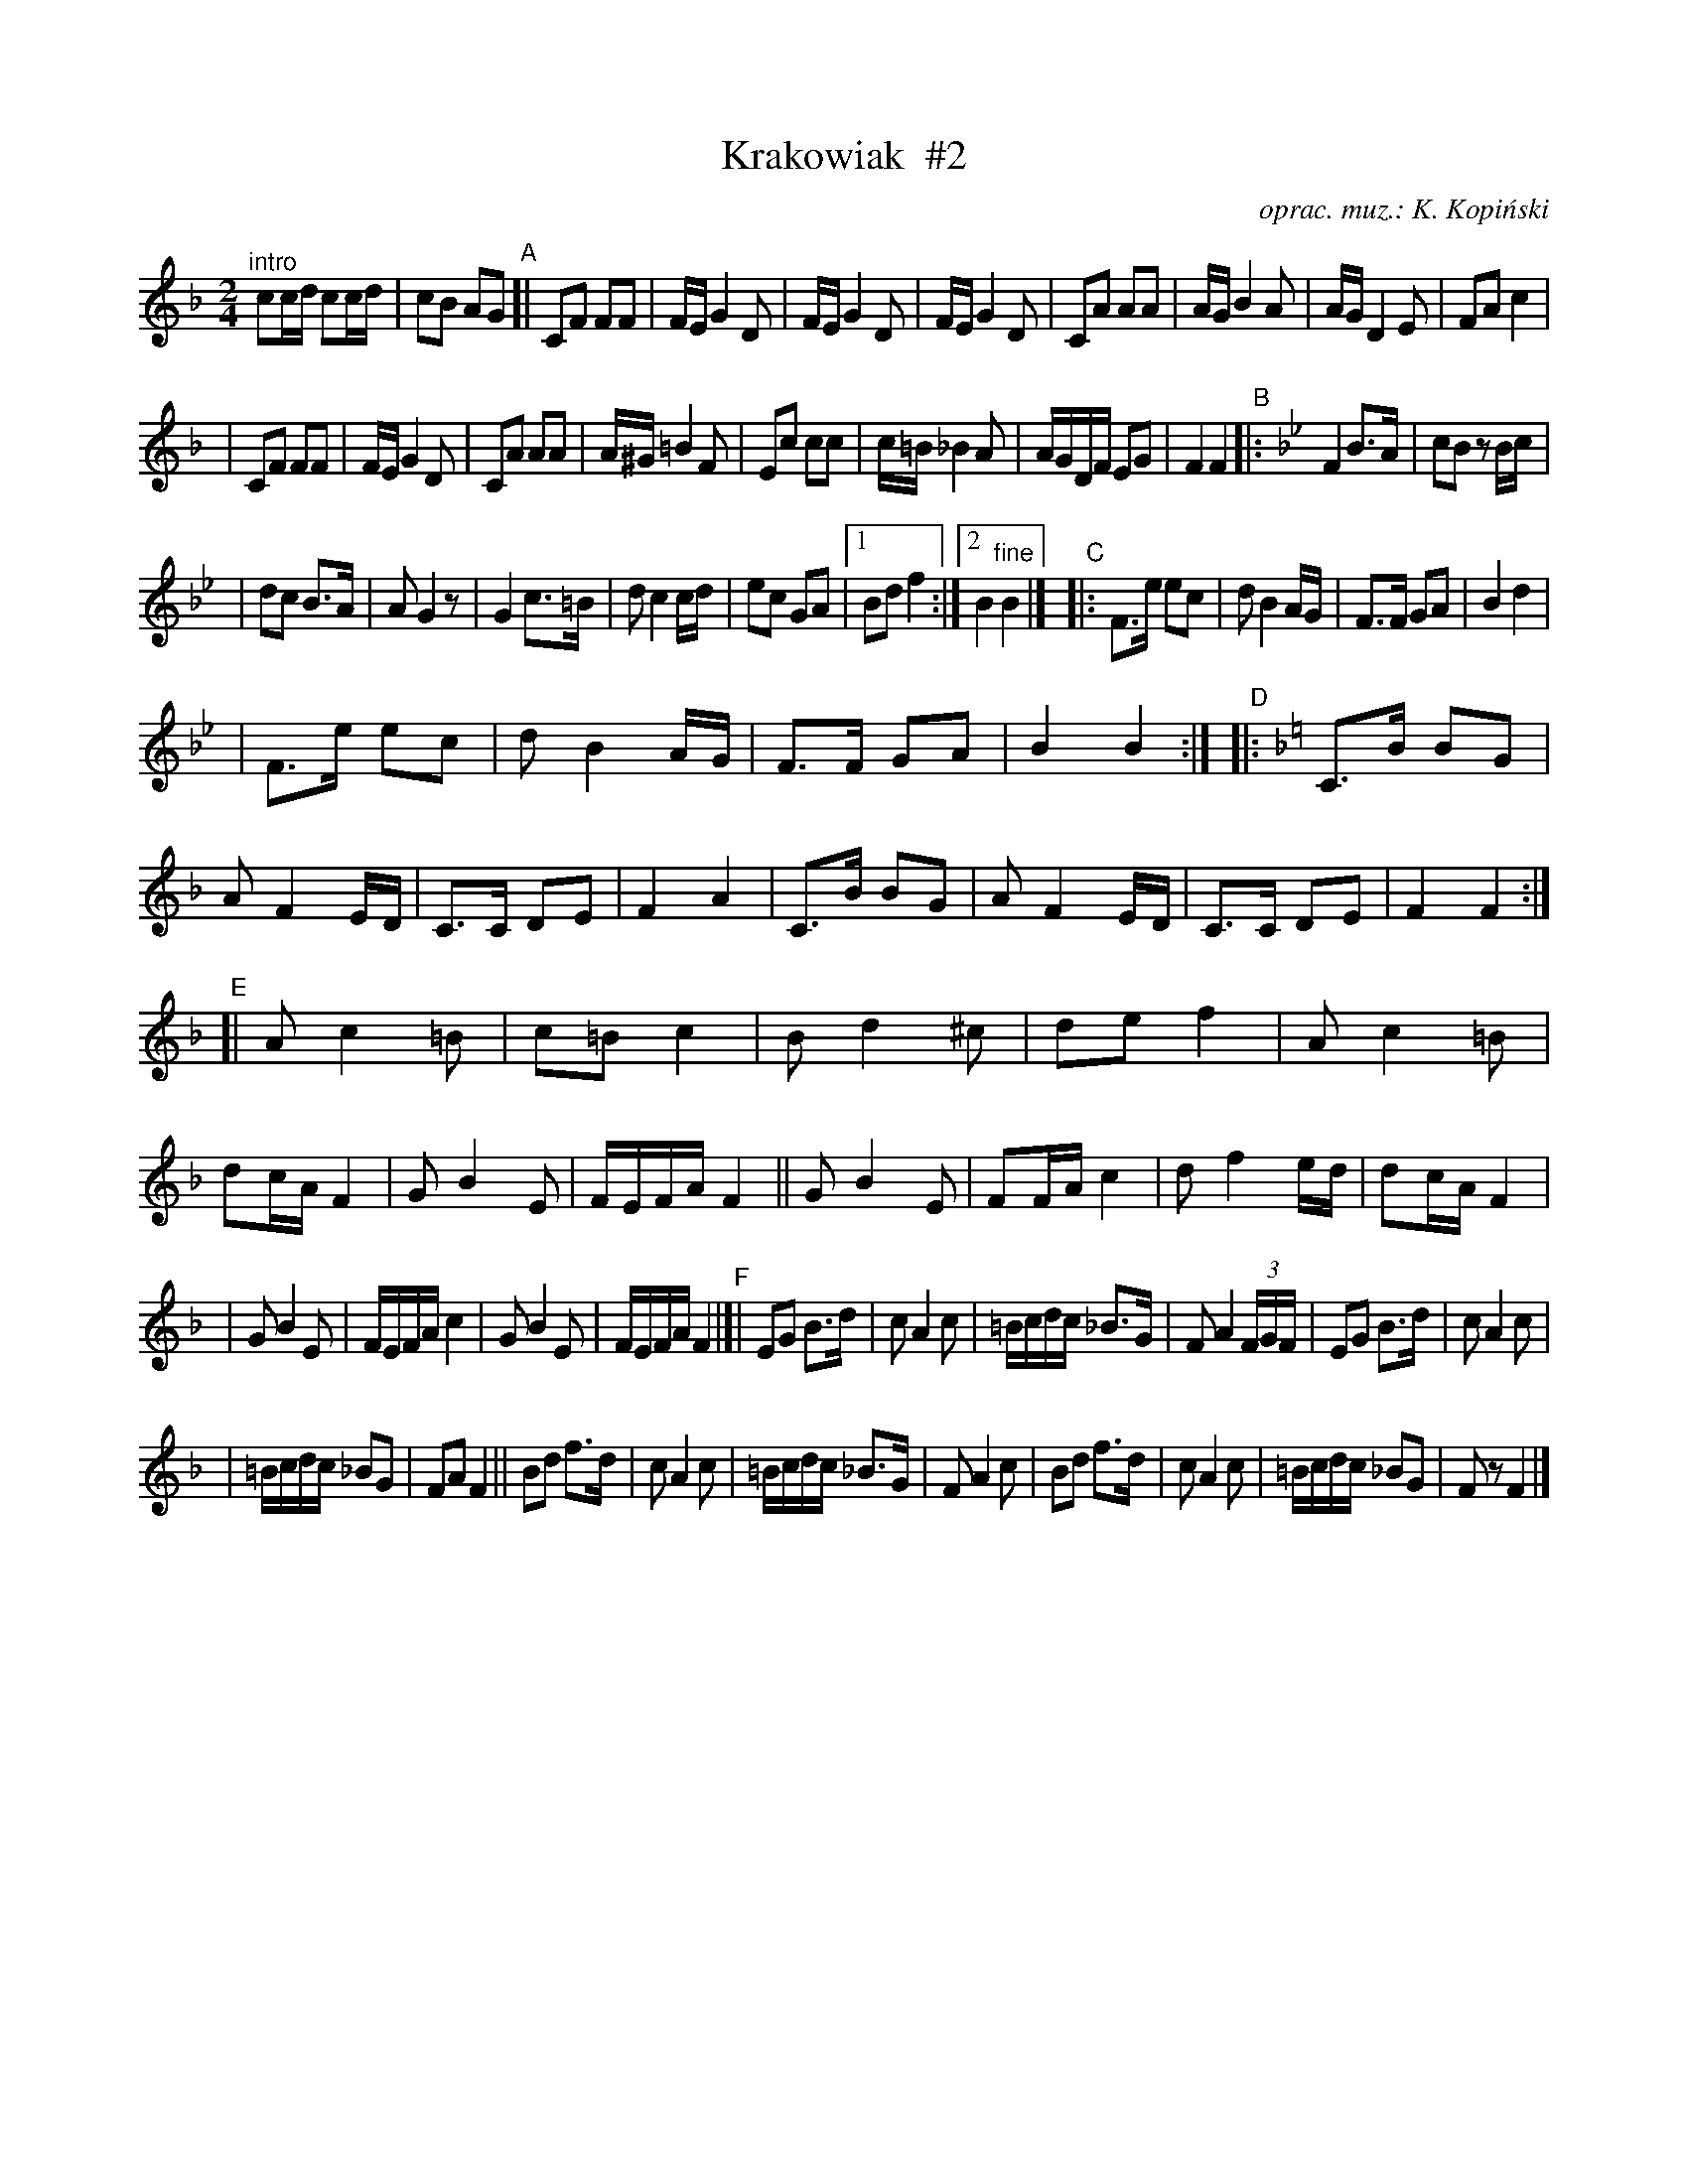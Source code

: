 X:1
T:Krakowiak  #2
O:oprac. muz.: K. Kopi\'nski
R:krakowiak
S:handwritten MS of unknown origin
N:"Polskie ta\'nce regionalne i narodove"
Z:2009 John Chambers <jc:trillian.mit.edu>
M:2/4
L:1/16
K:F
"^intro"c2cd c2cd | c2B2 A2G2 \
"A"\
[|!Segno!\
  C2F2 F2F2 | FE G4 D2 \
| FE G4 D2 | FE G4 D2 \
| C2A2 A2A2 | AG B4 A2 \
| AG D4 E2 | F2A2 kc4 |
| C2F2 F2F2 | FE G4 D2 \
| C2A2 A2A2 | A^G =B4 F2 \
| E2c2 c2c2 | c=B _B4 A2 \
| AGDF E2G2 | F4 F4 \
"B"\
|: [K:Bb] F4 B3A | c2B2 z2Bc |
| d2c2 B3A | A2G4 z2 \
| G4 c3=B | d2 c4 cd \
| e2c2 G2A2 |1 B2d2 f4 :|2 B4 "fine"B4 |]\
"C"\
|: F3e e2c2 | d2 B4 AG \
| F3F G2A2 | B4 d4 |
| F3e e2c2 | d2 B4 AG \
| F3F G2A2 | B4 B4 :| \
"D"\
|: [K:=e][K:F]\
  C3B B2G2 | A2 F4 ED \
| C3C D2E2 | F4 A4 \
| C3B B2G2 | A2 F4 ED \
| C3C D2E2 | F4 F4 :|
"E"\
[| A2 c4 =B2 | c2=B2 c4 \
| B2 d4 ^c2 | d2e2 f4 \
| A2 c4 =B2 | d2cA F4 \
| G2 B4 E2 | FEFA F4 \
|| G2 B4 E2 | F2FA c4 \
| d2 f4 ed | d2cA F4 |
| G2 B4 E2 | FEFA c4 \
| G2 B4 E2 | FEFA F4 \
"F"\
|[| E2G2 B3d | c2 A4 c2 \
| =Bcdc _B3G | F2 A4 (3FGF \
| E2G2 B3d | c2 A4 c2 |
| =Bcdc _B2G2 | F2A2 F4 \
|| B2d2 f3d | c2 A4 c2 \
| =Bcdc _B3G | F2 A4 c2 \
| B2d2 f3d | c2 A4 c2 \
| =Bcdc _B2G2 | F2z2 !Segno!F4 |]
